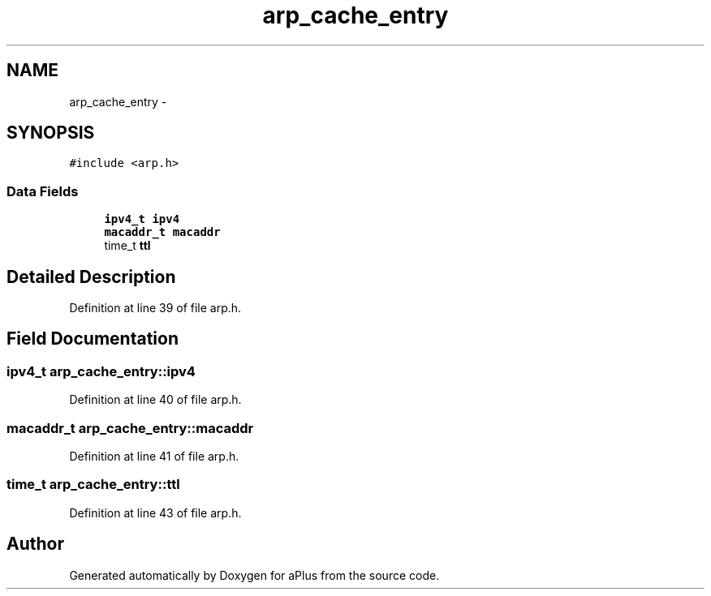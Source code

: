 .TH "arp_cache_entry" 3 "Sun Nov 9 2014" "Version 0.1" "aPlus" \" -*- nroff -*-
.ad l
.nh
.SH NAME
arp_cache_entry \- 
.SH SYNOPSIS
.br
.PP
.PP
\fC#include <arp\&.h>\fP
.SS "Data Fields"

.in +1c
.ti -1c
.RI "\fBipv4_t\fP \fBipv4\fP"
.br
.ti -1c
.RI "\fBmacaddr_t\fP \fBmacaddr\fP"
.br
.ti -1c
.RI "time_t \fBttl\fP"
.br
.in -1c
.SH "Detailed Description"
.PP 
Definition at line 39 of file arp\&.h\&.
.SH "Field Documentation"
.PP 
.SS "\fBipv4_t\fP arp_cache_entry::ipv4"

.PP
Definition at line 40 of file arp\&.h\&.
.SS "\fBmacaddr_t\fP arp_cache_entry::macaddr"

.PP
Definition at line 41 of file arp\&.h\&.
.SS "time_t arp_cache_entry::ttl"

.PP
Definition at line 43 of file arp\&.h\&.

.SH "Author"
.PP 
Generated automatically by Doxygen for aPlus from the source code\&.
